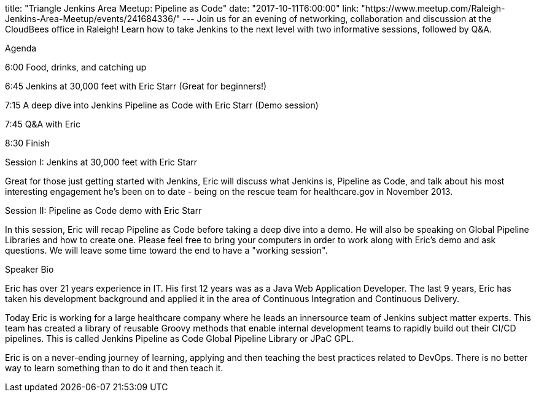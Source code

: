 title: "Triangle Jenkins Area Meetup: Pipeline as Code"
date: "2017-10-11T6:00:00"
link: "https://www.meetup.com/Raleigh-Jenkins-Area-Meetup/events/241684336/"
---
Join us for an evening of networking, collaboration and discussion at the CloudBees office in Raleigh! Learn how to take Jenkins to the next level with two informative sessions, followed by Q&A. 

Agenda 

6:00 Food, drinks, and catching up

6:45 Jenkins at 30,000 feet with Eric Starr (Great for beginners!)

7:15 A deep dive into Jenkins Pipeline as Code with Eric Starr (Demo session)

7:45 Q&A with Eric

8:30 Finish

Session I: Jenkins at 30,000 feet with Eric Starr

Great for those just getting started with Jenkins, Eric will discuss what Jenkins is, Pipeline as Code, and talk about his most interesting engagement he's been on to date - being on the rescue team for healthcare.gov in November 2013.

Session II: Pipeline as Code demo with Eric Starr

In this session, Eric will recap Pipeline as Code before taking a deep dive into a demo. He will also be speaking on Global Pipeline Libraries and how to create one. Please feel free to bring your computers in order to work along with Eric's demo and ask questions. We will leave some time toward the end to have a "working session".

Speaker Bio

Eric has over 21 years experience in IT. His first 12 years was as a Java Web Application Developer. The last 9 years, Eric has taken his development background and applied it in the area of Continuous Integration and Continuous Delivery.

Today Eric is working for a large healthcare company where he leads an innersource team of Jenkins subject matter experts. This team has created a library of reusable Groovy methods that enable internal development teams to rapidly build out their CI/CD pipelines. This is called Jenkins Pipeline as Code Global Pipeline Library or JPaC GPL.

Eric is on a never-ending journey of learning, applying and then teaching the best practices related to DevOps. There is no better way to learn something than to do it and then teach it.
